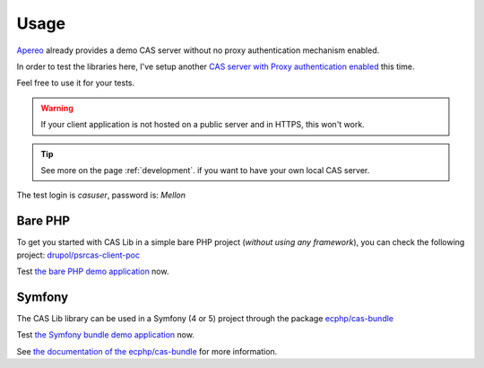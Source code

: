 Usage
=====

Apereo_ already provides a demo CAS server without no proxy authentication mechanism enabled.

In order to test the libraries here, I've setup another `CAS server with Proxy authentication enabled`_ this time.

Feel free to use it for your tests.

.. warning:: If your client application is not hosted on a public server and in HTTPS, this won't work.

.. tip:: See more on the page :ref:`development`. if you want to have your own local CAS server.

The test login is `casuser`, password is: `Mellon`

Bare PHP
--------

To get you started with CAS Lib in a simple bare PHP project (*without
using any framework*), you can check the following project: `drupol/psrcas-client-poc`_

Test `the bare PHP demo application`_ now.

Symfony
-------

The CAS Lib library can be used in a Symfony (4 or 5) project through the package `ecphp/cas-bundle`_

Test `the Symfony bundle demo application`_ now.

See `the documentation of the ecphp/cas-bundle`_ for more information.

.. _Apereo: https://www.apereo.org/
.. _ecphp/cas-bundle: https://github.com/ecphp/cas-bundle
.. _the documentation of the ecphp/cas-bundle: http://github.com/ecphp/cas-bundle
.. _the Symfony bundle demo application: https://cas-bundle-demo.herokuapp.com/
.. _CAS server with Proxy authentication enabled: https://heroku-cas-server.herokuapp.com/cas/login
.. _drupol/psrcas-client-poc: https://github.com/drupol/psrcas-client-poc/
.. _the bare PHP demo application: https://psrcas-php-demo.herokuapp.com/

